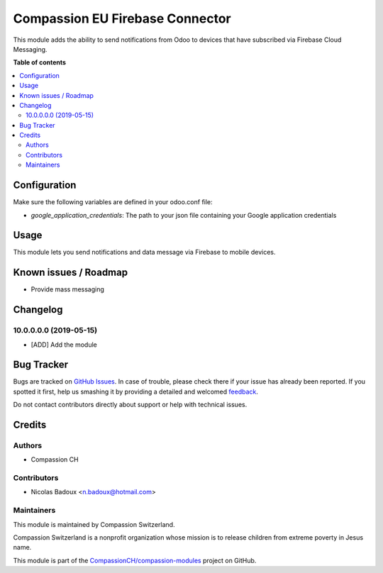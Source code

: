 ================================
Compassion EU Firebase Connector
================================

.. !!!!!!!!!!!!!!!!!!!!!!!!!!!!!!!!!!!!!!!!!!!!!!!!!!!!
   !! This file is generated by oca-gen-addon-readme !!
   !! changes will be overwritten.                   !!
   !!!!!!!!!!!!!!!!!!!!!!!!!!!!!!!!!!!!!!!!!!!!!!!!!!!!

.. |badge1| image:: https://img.shields.io/badge/maturity-Beta-yellow.png
    :target: https://odoo-community.org/page/development-status
    :alt: Beta
.. |badge2| image:: https://img.shields.io/badge/licence-AGPL--3-blue.png
    :target: http://www.gnu.org/licenses/agpl-3.0-standalone.html
    :alt: License: AGPL-3
.. |badge3| image:: https://img.shields.io/badge/github-CompassionCH%2Fcompassion--modules-lightgray.png?logo=github
    :target: https://github.com/CompassionCH/compassion-modules/tree/AP-73/firebase_connector
    :alt: CompassionCH/compassion-modules

|badge1| |badge2| |badge3| 

This module adds the ability to send notifications from Odoo to devices that have subscribed via Firebase Cloud Messaging.

**Table of contents**

.. contents::
   :local:

Configuration
=============

Make sure the following variables are defined in your odoo.conf file:

- `google_application_credentials`: The path to your json file containing your Google application credentials

Usage
=====

This module lets you send notifications and data message via Firebase to mobile devices.

Known issues / Roadmap
======================

* Provide mass messaging

Changelog
=========

10.0.0.0.0 (2019-05-15)
~~~~~~~~~~~~~~~~~~~~~~~

* [ADD] Add the module

Bug Tracker
===========

Bugs are tracked on `GitHub Issues <https://github.com/CompassionCH/compassion-modules/issues>`_.
In case of trouble, please check there if your issue has already been reported.
If you spotted it first, help us smashing it by providing a detailed and welcomed
`feedback <https://github.com/CompassionCH/compassion-modules/issues/new?body=module:%20firebase_connector%0Aversion:%20AP-73%0A%0A**Steps%20to%20reproduce**%0A-%20...%0A%0A**Current%20behavior**%0A%0A**Expected%20behavior**>`_.

Do not contact contributors directly about support or help with technical issues.

Credits
=======

Authors
~~~~~~~

* Compassion CH

Contributors
~~~~~~~~~~~~

* Nicolas Badoux <n.badoux@hotmail.com>

Maintainers
~~~~~~~~~~~

This module is maintained by Compassion Switzerland.

.. image:: https://upload.wikimedia.org/wikipedia/en/8/83/CompassionInternationalLogo.png
   :alt: Compassion Switzerland
   :target: https://www.compassion.ch

Compassion Switzerland is a nonprofit organization whose
mission is to release children from extreme poverty in Jesus name.

This module is part of the `CompassionCH/compassion-modules <https://github.com/CompassionCH/compassion-modules/tree/AP-73/firebase_connector>`_ project on GitHub.
